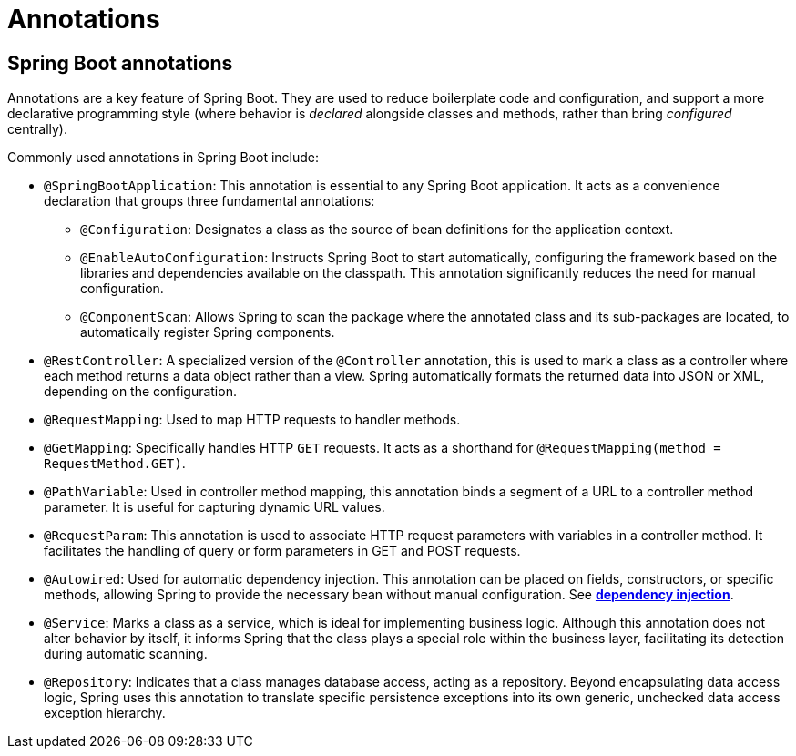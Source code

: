 = Annotations

== Spring Boot annotations

Annotations are a key feature of Spring Boot. They are used to reduce boilerplate code and configuration, and support a more declarative programming style (where behavior is _declared_ alongside classes and methods, rather than bring _configured_ centrally).

Commonly used annotations in Spring Boot include:

* `@SpringBootApplication`: This annotation is essential to any Spring Boot application. It acts as a convenience declaration that groups three fundamental annotations:

  ** `@Configuration`: Designates a class as the source of bean definitions for the application context.

  ** `@EnableAutoConfiguration`: Instructs Spring Boot to start automatically, configuring the framework based on the libraries and dependencies available on the classpath. This annotation significantly reduces the need for manual configuration.

  ** `@ComponentScan`: Allows Spring to scan the package where the annotated class and its sub-packages are located, to automatically register Spring components.

* `@RestController`: A specialized version of the `@Controller` annotation, this is used to mark a class as a controller where each method returns a data object rather than a view. Spring automatically formats the returned data into JSON or XML, depending on the configuration.

* `@RequestMapping`: Used to map HTTP requests to handler methods.

* `@GetMapping`: Specifically handles HTTP `GET` requests. It acts as a shorthand for `@RequestMapping(method = RequestMethod.GET)`.

* `@PathVariable`: Used in controller method mapping, this annotation binds a segment of a URL to a controller method parameter. It is useful for capturing dynamic URL values.

* `@RequestParam`: This annotation is used to associate HTTP request parameters with variables in a controller method. It facilitates the handling of query or form parameters in GET and POST requests.

* `@Autowired`: Used for automatic dependency injection. This annotation can be placed on fields, constructors, or specific methods, allowing Spring to provide the necessary bean without manual configuration. See *link:./dependency-injection.adoc[dependency injection]*.

* `@Service`: Marks a class as a service, which is ideal for implementing business logic. Although this annotation does not alter behavior by itself, it informs Spring that the class plays a special role within the business layer, facilitating its detection during automatic scanning.

* `@Repository`: Indicates that a class manages database access, acting as a repository. Beyond encapsulating data access logic, Spring uses this annotation to translate specific persistence exceptions into its own generic, unchecked data access exception hierarchy.
